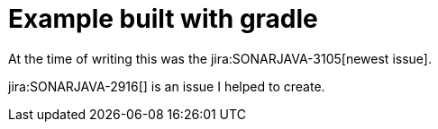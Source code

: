 = Example built with gradle

At the time of writing this was the jira:SONARJAVA-3105[newest issue].

jira:SONARJAVA-2916[] is an issue I helped to create.